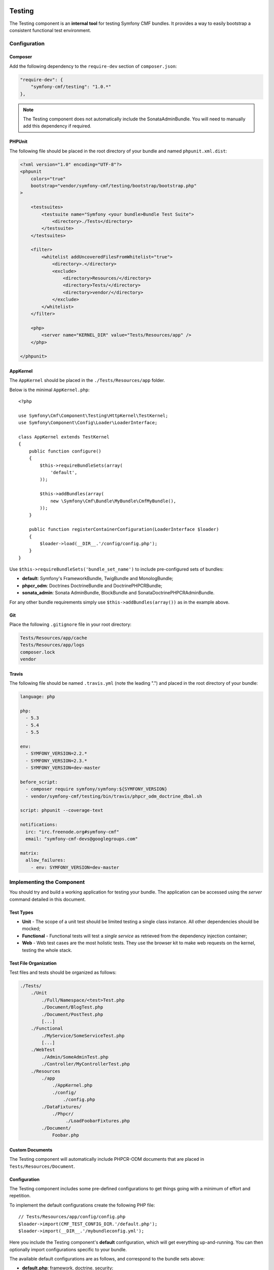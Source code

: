 .. index::
    single: Testing; Components
    single: Testing

Testing
=======

The Testing component is an **internal tool** for testing Symfony CMF bundles.
It provides a way to easily bootstrap a consistent functional test environment.

Configuration
-------------

Composer
~~~~~~~~

Add the following dependency to the ``require-dev`` section of ``composer.json``:

.. code-block:: javascript

    "require-dev": {
        "symfony-cmf/testing": "1.0.*"
    },

.. note::

    The Testing component does not automatically include the SonataAdminBundle. You
    will need to manually add this dependency if required.

PHPUnit
~~~~~~~

The following file should be placed in the root directory of your bundle and
named ``phpunit.xml.dist``:

.. code-block:: xml

    <?xml version="1.0" encoding="UTF-8"?>
    <phpunit
        colors="true"
        bootstrap="vendor/symfony-cmf/testing/bootstrap/bootstrap.php"
    >

        <testsuites>
            <testsuite name="Symfony <your bundle>Bundle Test Suite">
                <directory>./Tests</directory>
            </testsuite>
        </testsuites>

        <filter>
            <whitelist addUncoveredFilesFromWhitelist="true">
                <directory>.</directory>
                <exclude>
                    <directory>Resources/</directory>
                    <directory>Tests/</directory>
                    <directory>vendor/</directory>
                </exclude>
            </whitelist>
        </filter>

        <php>
            <server name="KERNEL_DIR" value="Tests/Resources/app" />
        </php>

    </phpunit>

AppKernel
~~~~~~~~~

The ``AppKernel`` should be placed in the ``./Tests/Resources/app`` folder.

Below is the minimal ``AppKernel.php``::

    <?php

    use Symfony\Cmf\Component\Testing\HttpKernel\TestKernel;
    use Symfony\Component\Config\Loader\LoaderInterface;

    class AppKernel extends TestKernel
    {
        public function configure()
        {
            $this->requireBundleSets(array(
                'default',
            ));

            $this->addBundles(array(
                new \Symfony\Cmf\Bundle\MyBundle\CmfMyBundle(),
            ));
        }

        public function registerContainerConfiguration(LoaderInterface $loader)
        {
            $loader->load(__DIR__.'/config/config.php');
        }
    }

Use ``$this->requireBundleSets('bundle_set_name')`` to include pre-configured
sets of bundles:

* **default**: Symfony's FrameworkBundle, TwigBundle and MonologBundle;
* **phpcr_odm**: Doctrines DoctrineBundle and DoctrinePHPCRBundle;
* **sonata_admin**: Sonata AdminBundle, BlockBundle and SonataDoctrinePHPCRAdminBundle.

For any other bundle requirements simply use ``$this->addBundles(array())`` as in
the example above.

Git
~~~

Place the following ``.gitignore`` file in your root directory:

.. code-block:: text

    Tests/Resources/app/cache
    Tests/Resources/app/logs
    composer.lock
    vendor

Travis
~~~~~~

The following file should be named ``.travis.yml`` (note the leading ".") and placed
in the root directory of your bundle:

.. code-block:: yaml

    language: php

    php:
      - 5.3
      - 5.4
      - 5.5

    env:
      - SYMFONY_VERSION=2.2.*
      - SYMFONY_VERSION=2.3.*
      - SYMFONY_VERSION=dev-master

    before_script:
      - composer require symfony/symfony:${SYMFONY_VERSION}
      - vendor/symfony-cmf/testing/bin/travis/phpcr_odm_doctrine_dbal.sh

    script: phpunit --coverage-text

    notifications:
      irc: "irc.freenode.org#symfony-cmf"
      email: "symfony-cmf-devs@googlegroups.com"

    matrix:
      allow_failures:
        - env: SYMFONY_VERSION=dev-master

Implementing the Component
--------------------------

You should try and build a working application for testing your bundle. The
application can be accessed using the `server` command detailed in this
document.

Test Types
~~~~~~~~~~

* **Unit** - The scope of a unit test should be limited testing a single class
  instance. All other dependencies should be mocked;
* **Functional** - Functional tests will test a *single service* as
  retrieved from the dependency injection container;
* **Web** - Web test cases are the most holistic tests. They use the browser
  kit to make web requests on the kernel, testing the whole stack.

.. _testing_test_file_organization:

Test File Organization
~~~~~~~~~~~~~~~~~~~~~~

Test files and tests should be organized as follows:

.. code-block:: text

    ./Tests/
        ./Unit
            ./Full/Namespace/<test>Test.php
            ./Document/BlogTest.php
            ./Document/PostTest.php
            [...]
        ./Functional
            ./MyService/SomeServiceTest.php
            [...]
        ./WebTest
            ./Admin/SomeAdminTest.php
            ./Controller/MyControllerTest.php
        ./Resources
            ./app
                ./AppKernel.php
                ./config/
                    ./config.php
            ./DataFixtures/
                ./Phpcr/
                     ./LoadFoobarFixtures.php
            ./Document/
                Foobar.php

Custom Documents
~~~~~~~~~~~~~~~~

The Testing component will automatically include PHPCR-ODM documents that are placed in
``Tests/Resources/Document``.

Configuration
~~~~~~~~~~~~~

The Testing component includes some pre-defined configurations to get things
going with a minimum of effort and repetition.

To implement the default configurations create the following PHP file::

    // Tests/Resources/app/config/config.php
    $loader->import(CMF_TEST_CONFIG_DIR.'/default.php');
    $loader->import(__DIR__.'/mybundleconfig.yml');

Here you include the Testing component's **default** configuration, which will
get everything up-and-running. You can then optionally import configurations
specific to your bundle.

The available default configurations are as follows, and correspond to the bundle sets
above:

* **default.php**: framework, doctrine, security;
* **sonata_admin.php**: sonata_admin, sonata_block;
* **phpcr-odm.php**: doctrine_phpcr.

Note that each must be prefixed with the ``CMF_TEST_CONFIG_DIR`` constant.

Routing Configuration
~~~~~~~~~~~~~~~~~~~~~

You must include a ``routing.php`` file in the same directory as the
configuration above::

    <?php

    use Symfony\Component\Routing\RouteCollection;

    $collection = new RouteCollection();
    $collection->addCollection(
        $loader->import(CMF_TEST_CONFIG_DIR.'/routing/sonata_routing.yml')
    );
    $collection->addCollection(
        $loader->import(__DIR__.'/routing/my_test_routing.yml')
    );

    return $collection;

The following default routing configurations are available:

* **sonata_routing.yml**: sonata admin and dashboard.

The above files must be prefixed with ``CMF_TEST_CONFIG_DIR.'/routing/'`` as
in the example above.

The Console
~~~~~~~~~~~

The console for your test application can be accessed as follows:

.. code-block:: bash

    $ php vendor/symfony-cmf/testing/bin/console

Test Web Server
~~~~~~~~~~~~~~~

The Testing component provides a wrapper for the Symfony ``server:run`` command.

.. code-block:: bash

    $ php vendor/symfony-cmf/testing/bin/server

Which basically does the following:

.. code-block:: bash

    $ php vendor/symfony-cmf/testing/bin/console server:run \
        --router=vendor/symfony-cmf/testing/resources/web/router.php \
        --docroot=vendor/symfony-cmf/testing/resources/web

You can then access your test application in your browser at
``http://localhost:8000``.

.. note::

    The server and the requests default to using the ``phpcr`` configuration environment.
    Its possible to use a different environment by using ``--env``/``-e`` as arguments
    for the CLI command and a GET parameter ``env`` for web requests.

Publish assets in the directory named above using the testing console as
follows:

.. code-block:: bash

    $ php vendor/symfony-cmf/testing/bin/console assets:install \
        vendor/symfony-cmf/testing/resources/web

Initializing the Test Environment
~~~~~~~~~~~~~~~~~~~~~~~~~~~~~~~~~

Before running your (functional) tests you will need to initialize the test
environment (i.e. the database). You could do this manually, but it is easier
to do this the same way that *travis* will do it, as follows:

.. code-block:: bash

    $ ./vendor/symfony-cmf/testing/bin/travis/phpcr_odm_doctrine_dbal.sh

Functional and Web Testing
==========================

In general your functional tests should extend
``Symfony\Cmf\Component\Testing\Functional\BaseTestCase``. This class will
provide you with some helpers to make testing easier.

PHPCR-ODM
---------

Accessing the Document Manager
~~~~~~~~~~~~~~~~~~~~~~~~~~~~~~

Access as::

    $manager = $this->db('PHPCR');
    $documentManager = $this->db('PHPCR')->getOm();

    // create a test node /test
    $this->db('PHPCR')->createTestNode();

    // load fixtures
    $this->db('PHPCR')->loadFixtures(array(
        // ... fixture classes here
    ));

Support Files
~~~~~~~~~~~~~

The Testing component includes some basic documents which will automatically be
mapped by PHPCR-ODM:

* ``Symfony\Cmf\Testing\Document\Content``: Minimal referenceable content document.

ORM
---

The Testing component also provides support for testing the ORM.

Accessing the Entity Manager
~~~~~~~~~~~~~~~~~~~~~~~~~~~~

You can access the Entity Manager and repository using::

    $entityManager = $this->db('ORM')->getOm();

Seperating PHPCR and ORM configuration
~~~~~~~~~~~~~~~~~~~~~~~~~~~~~~~~~~~~~~

Most of the time, you cannot load both the PHPCR and ORM configuration. The
Testing component uses environments to seperate these configurations. First,
create a file ``config_phpcr.php`` which loads all needed configuration for
the PHPCR and a file ``config_orm.php`` which loads all needed configuration
for the ORM. After that, edit the
``AppKernel::registerContainerConfiguration`` to be::

    use Symfony\Cmf\Component\Testing\HttpKernel\TestKernel;
    use Symfony\Component\Config\Loader\LoaderInterface;

    class AppKernel extends TestKernel
    {
        // ...

        public function registerContainerConfiguration(LoaderInterface $loader)
        {
            $loader->load(__DIR__.'/config/config_'.$this->environment.'.php');
        }
    }

After that, all ORM tests should override the ``getKernelConfiguration``
method of the ``BaseTestCase`` to set the environment to ``orm``::

    // ...
    use Symfony\Cmf\Component\Testing\Functional\BaseTestCase;

    class MyOrmTest extends BaseTestCase
    {
        protected function getKernelConfiguration()
        {
            return array(
                'environment' => 'orm',
            );
        }
    }

.. tip::

    It's recommend to put this in a ``OrmTestCase`` class which lives inside
    your bundle and let all Orm tests extends this class.

.. note::

    This isn't needed for PHPCR, as the environment automatically defaults to
    ``phpcr``.

Running Commands using the ORM Configuration
............................................

Add ``--env=orm`` to the commands which need to ORM configuration as well as
``&env=orm`` to web requests requiring the ORM configuration.

Editing Travis Configuration
~~~~~~~~~~~~~~~~~~~~~~~~~~~~

If a bundle adds functional tests for ORM, the travis configuration needs to
be changed in order to correctly setup the environment.

Change the ``before_script`` section to:

.. code-block:: yaml

    before_script:
      - composer require symfony/framework-bundle:${SYMFONY_VERSION}
      - vendor/symfony-cmf/testing/bin/travis/phpcr_odm_doctrine_orm_dbal.sh

.. caution::

    This script executes the ``doctrine:schema:create`` command in the ``orm``
    environment. This will set up both the PHPCR and ORM schemas. To make it
    work, you have to include the PHPCR configuration in the ORM
    configuration.
